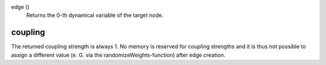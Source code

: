 

edge ()
   Returns the 0-th dynamical variable of the target node.


coupling
--------
The returned coupling strength is always 1. No memory is reserved for coupling strengths and it is thus not possible to assign a different value (e. G. via the randomizeWeights-function) after edge creation.


